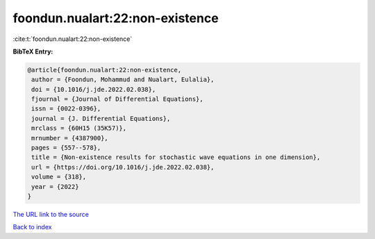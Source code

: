 foondun.nualart:22:non-existence
================================

:cite:t:`foondun.nualart:22:non-existence`

**BibTeX Entry:**

.. code-block:: bibtex

   @article{foondun.nualart:22:non-existence,
    author = {Foondun, Mohammud and Nualart, Eulalia},
    doi = {10.1016/j.jde.2022.02.038},
    fjournal = {Journal of Differential Equations},
    issn = {0022-0396},
    journal = {J. Differential Equations},
    mrclass = {60H15 (35K57)},
    mrnumber = {4387900},
    pages = {557--578},
    title = {Non-existence results for stochastic wave equations in one dimension},
    url = {https://doi.org/10.1016/j.jde.2022.02.038},
    volume = {318},
    year = {2022}
   }
`The URL link to the source <ttps://doi.org/10.1016/j.jde.2022.02.038}>`_


`Back to index <../By-Cite-Keys.html>`_
